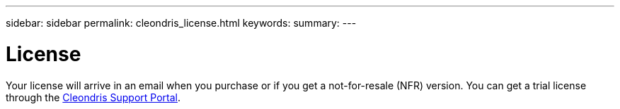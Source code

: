---
sidebar: sidebar
permalink: cleondris_license.html
keywords:
summary:
---

= License
:hardbreaks:
:nofooter:
:icons: font
:linkattrs:
:imagesdir: ./media/

//
// This file was created with NDAC Version 0.9 (July 10, 2020)
//
// 2020-07-10 10:54:35.632753
//

[.lead]

Your license will arrive in an email when you purchase or if you get a not-for-resale (NFR) version. You can get a trial license through the  https://support.cleondris.com/[Cleondris Support Portal^].

